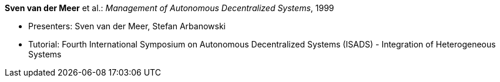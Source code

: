 *Sven van der Meer* et al.: _Management of Autonomous Decentralized Systems_, 1999

* Presenters: Sven van der Meer, Stefan Arbanowski
* Tutorial: Fourth International Symposium on Autonomous Decentralized Systems (ISADS) - Integration of Heterogeneous Systems
ifdef::local[]
* Local links:
    link:/library/talks/keynote/vandermeer-isads-1999.pdf[PDF] ┃
    link:/library/talks/keynote/vandermeer-isads-1999.zip[ZIP]
endif::[]


